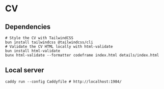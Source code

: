 * CV

** Dependencies

#+BEGIN_SRC fish
# Style the CV with TailwindCSS
bun install tailwindcss @tailwindcss/cli
# Validate the CV HTML locally with html-validate
bun install html-validate
bunx html-validate --formatter codeframe index.html details/index.html
#+END_SRC

** Local server

#+BEGIN_SRC fish
caddy run --config Caddyfile # http://localhost:1984/
#+END_SRC
